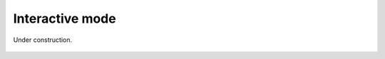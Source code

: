 Interactive mode
================

Under construction.

.. figure:: pictures/GUI.png
    :align: center

